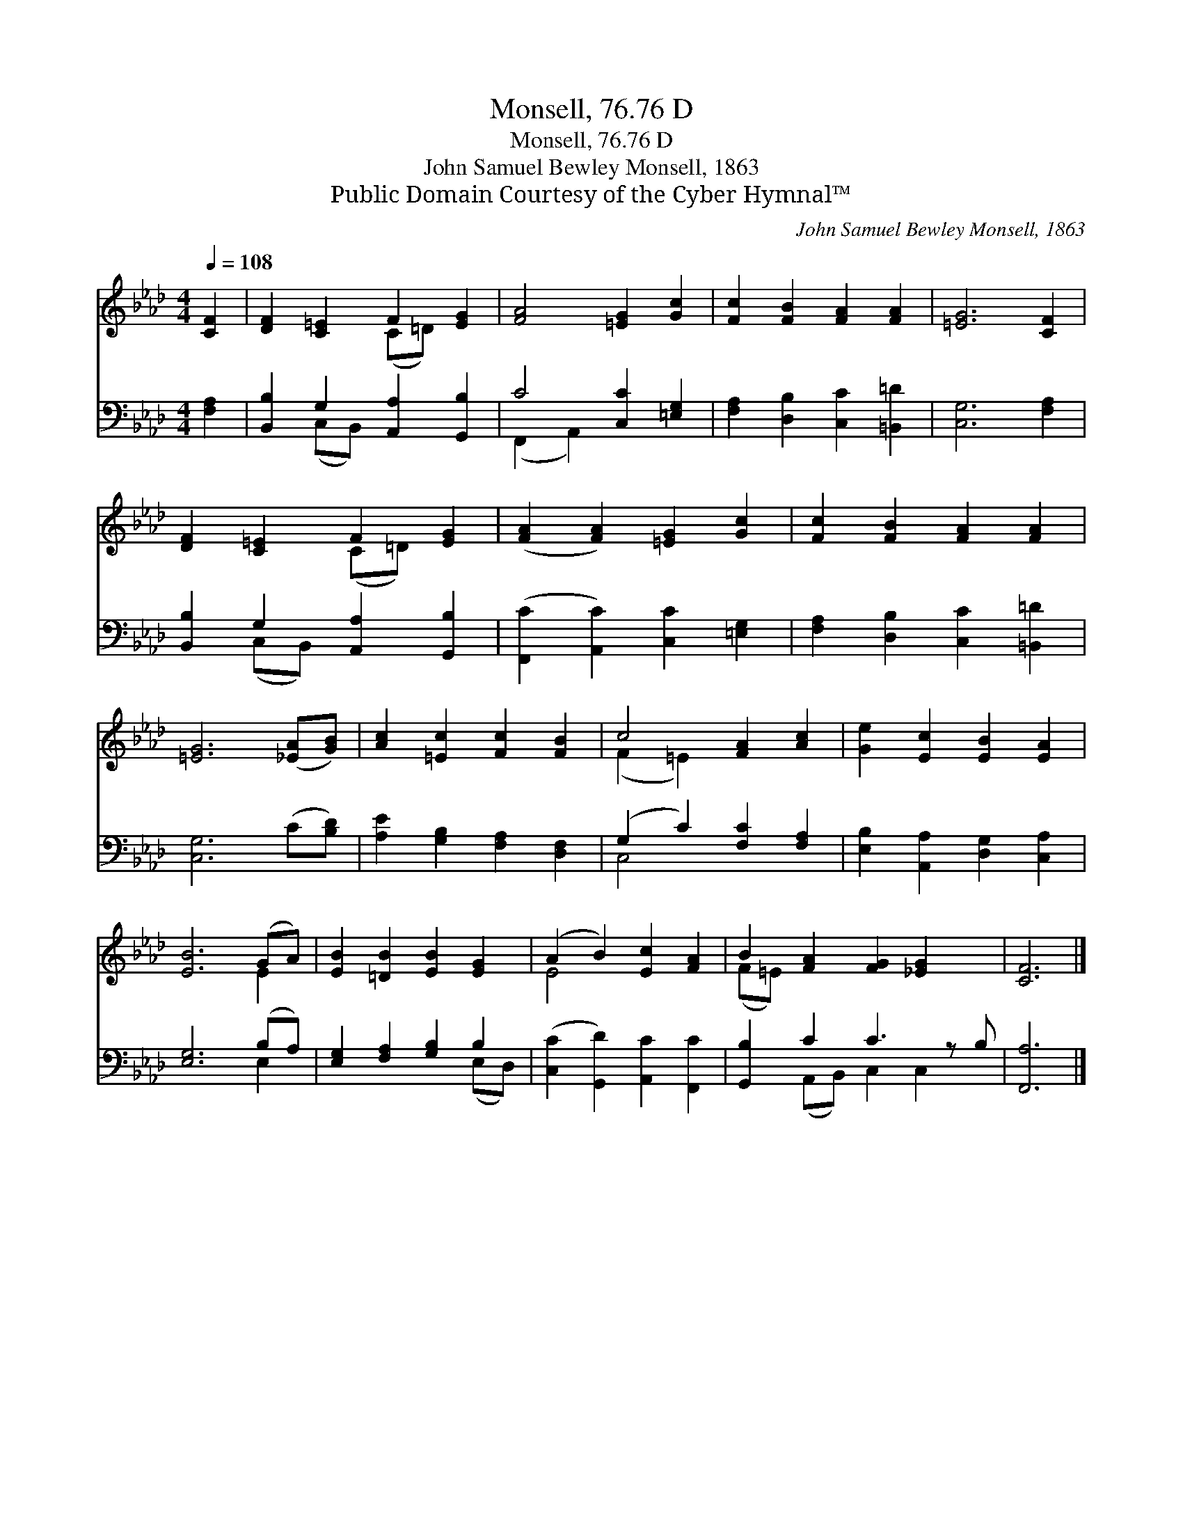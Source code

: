 X:1
T:Monsell, 76.76 D
T:Monsell, 76.76 D
T:John Samuel Bewley Monsell, 1863
T:Public Domain Courtesy of the Cyber Hymnal™
C:John Samuel Bewley Monsell, 1863
Z:Public Domain
Z:Courtesy of the Cyber Hymnal™
%%score ( 1 2 ) ( 3 4 )
L:1/8
Q:1/4=108
M:4/4
K:Ab
V:1 treble 
V:2 treble 
V:3 bass 
V:4 bass 
V:1
 [CF]2 | [DF]2 [C=E]2 F2 [EG]2 | [FA]4 [=EG]2 [Gc]2 | [Fc]2 [FB]2 [FA]2 [FA]2 | [=EG]6 [CF]2 | %5
 [DF]2 [C=E]2 F2 [EG]2 | ([FA]2 [FA]2) [=EG]2 [Gc]2 | [Fc]2 [FB]2 [FA]2 [FA]2 | %8
 [=EG]6 ([_EA][GB]) | [Ac]2 [=Ec]2 [Fc]2 [FB]2 | c4 [FA]2 [Ac]2 | [Ge]2 [Ec]2 [EB]2 [EA]2 | %12
 [EB]6 (GA) | [EB]2 [=DB]2 [EB]2 [EG]2 | (A2 B2) [Ec]2 [FA]2 | B2 [FA]2 [FG]2 [_EG]2 x | [CF]6 |] %17
V:2
 x2 | x4 (C=D) x2 | x8 | x8 | x8 | x4 (C=D) x2 | x8 | x8 | x8 | x8 | (F2 =E2) x4 | x8 | x6 E2 | %13
 x8 | E4 x4 | (F=E) x7 | x6 |] %17
V:3
 [F,A,]2 | [B,,B,]2 G,2 [A,,A,]2 [G,,B,]2 | C4 [C,C]2 [=E,G,]2 | [F,A,]2 [D,B,]2 [C,C]2 [=B,,=D]2 | %4
 [C,G,]6 [F,A,]2 | [B,,B,]2 G,2 [A,,A,]2 [G,,B,]2 | ([F,,C]2 [A,,C]2) [C,C]2 [=E,G,]2 | %7
 [F,A,]2 [D,B,]2 [C,C]2 [=B,,=D]2 | [C,G,]6 (C[B,D]) | [A,E]2 [G,B,]2 [F,A,]2 [D,F,]2 | %10
 (G,2 C2) [F,C]2 [F,A,]2 | [E,B,]2 [A,,A,]2 [D,G,]2 [C,A,]2 | [E,G,]6 (B,A,) | %13
 [E,G,]2 [F,A,]2 [G,B,]2 B,2 | ([C,C]2 [G,,D]2) [A,,C]2 [F,,C]2 | [G,,B,]2 C2 C3 z B, | [F,,A,]6 |] %17
V:4
 x2 | x2 (C,B,,) x4 | (F,,2 A,,2) x4 | x8 | x8 | x2 (C,B,,) x4 | x8 | x8 | x8 | x8 | C,4 x4 | x8 | %12
 x6 E,2 | x6 (E,D,) | x8 | x2 (A,,B,,) C,2 C,2 x | x6 |] %17

